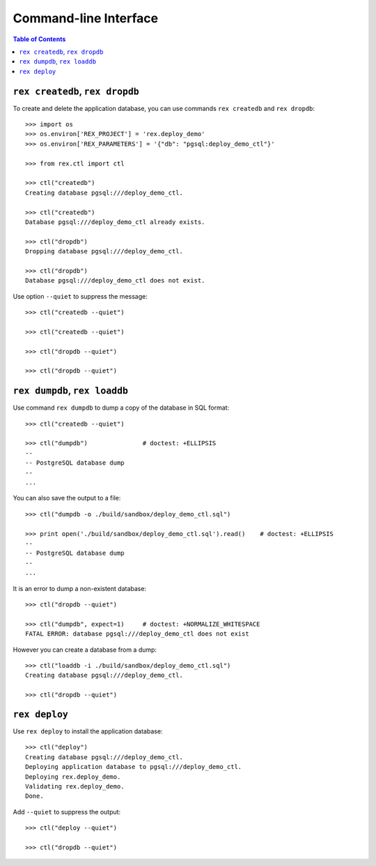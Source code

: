 **************************
  Command-line Interface
**************************

.. contents:: Table of Contents


``rex createdb``, ``rex dropdb``
================================

To create and delete the application database, you can use commands ``rex
createdb`` and ``rex dropdb``::

    >>> import os
    >>> os.environ['REX_PROJECT'] = 'rex.deploy_demo'
    >>> os.environ['REX_PARAMETERS'] = '{"db": "pgsql:deploy_demo_ctl"}'

    >>> from rex.ctl import ctl

    >>> ctl("createdb")
    Creating database pgsql:///deploy_demo_ctl.

    >>> ctl("createdb")
    Database pgsql:///deploy_demo_ctl already exists.

    >>> ctl("dropdb")
    Dropping database pgsql:///deploy_demo_ctl.

    >>> ctl("dropdb")
    Database pgsql:///deploy_demo_ctl does not exist.

Use option ``--quiet`` to suppress the message::

    >>> ctl("createdb --quiet")

    >>> ctl("createdb --quiet")

    >>> ctl("dropdb --quiet")

    >>> ctl("dropdb --quiet")


``rex dumpdb``, ``rex loaddb``
==============================

Use command ``rex dumpdb`` to dump a copy of the database in SQL format::

    >>> ctl("createdb --quiet")

    >>> ctl("dumpdb")               # doctest: +ELLIPSIS
    --
    -- PostgreSQL database dump
    --
    ...

You can also save the output to a file::

    >>> ctl("dumpdb -o ./build/sandbox/deploy_demo_ctl.sql")

    >>> print open('./build/sandbox/deploy_demo_ctl.sql').read()    # doctest: +ELLIPSIS
    --
    -- PostgreSQL database dump
    --
    ...

It is an error to dump a non-existent database::

    >>> ctl("dropdb --quiet")

    >>> ctl("dumpdb", expect=1)     # doctest: +NORMALIZE_WHITESPACE
    FATAL ERROR: database pgsql:///deploy_demo_ctl does not exist

However you can create a database from a dump::

    >>> ctl("loaddb -i ./build/sandbox/deploy_demo_ctl.sql")
    Creating database pgsql:///deploy_demo_ctl.

    >>> ctl("dropdb --quiet")


``rex deploy``
==============

Use ``rex deploy`` to install the application database::

    >>> ctl("deploy")
    Creating database pgsql:///deploy_demo_ctl.
    Deploying application database to pgsql:///deploy_demo_ctl.
    Deploying rex.deploy_demo.
    Validating rex.deploy_demo.
    Done.

Add ``--quiet`` to suppress the output::

    >>> ctl("deploy --quiet")

    >>> ctl("dropdb --quiet")


